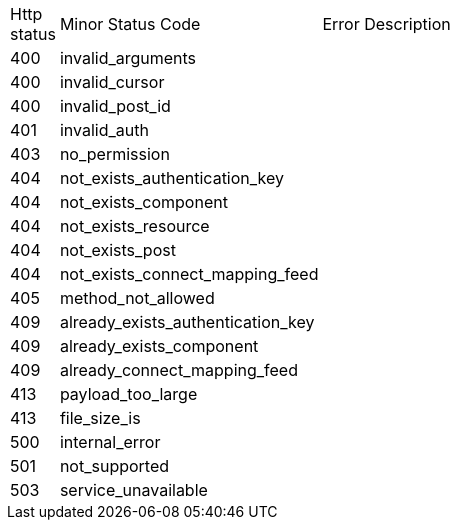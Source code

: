 [cols="3%,10%,70%"]
|===
| Http status | Minor Status Code | Error Description
| 400 | invalid_arguments | 
| 400 | invalid_cursor | 
| 400 | invalid_post_id | 
| 401 | invalid_auth | 
| 403 | no_permission | 
| 404 | not_exists_authentication_key | 
| 404 | not_exists_component | 
| 404 | not_exists_resource | 
| 404 | not_exists_post | 
| 404 | not_exists_connect_mapping_feed | 
| 405 | method_not_allowed | 
| 409 | already_exists_authentication_key | 
| 409 | already_exists_component | 
| 409 | already_connect_mapping_feed | 
| 413 | payload_too_large | 
| 413 | file_size_is | 
| 500 | internal_error | 
| 501 | not_supported | 
| 503 | service_unavailable | 
|===
